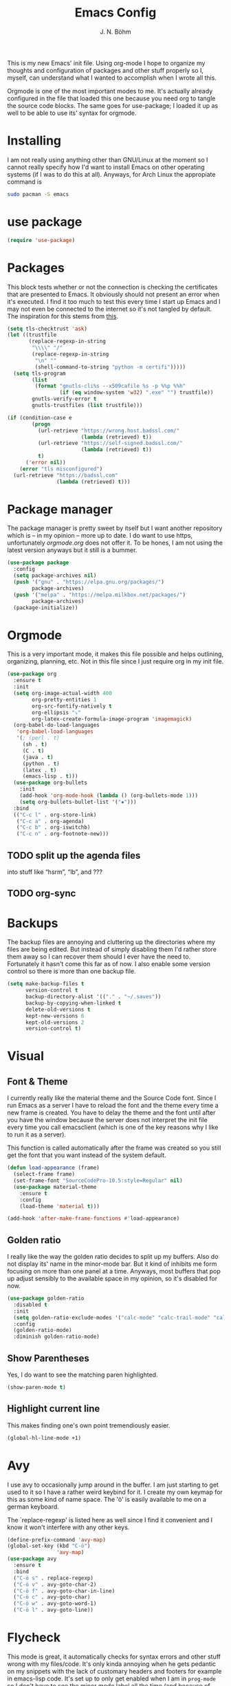   #+TITLE:Emacs Config
  #+AUTHOR:J. N. Böhm

#+PROPERTY: header-args:emacs-lisp  :tangle yes

  This is my new Emacs' init file. Using org-mode I hope to organize my
  thoughts and configuration of packages and other stuff properly so I,
  myself, can understand what I wanted to accomplish when I wrote all this.

  Orgmode is one of the most important modes to me. It's actually already
  configured in the file that loaded this one because you need org to
  tangle the source code blocks.  The same goes for use-package; I loaded
  it up as well to be able to use its' syntax for orgmode.

* Installing
  I am not really using anything other than GNU/Linux at the moment so I
  cannot really specify how I'd want to install Emacs on other operating
  systems (if I was to do this at all). Anyways, for Arch Linux the
  appropiate command is

#+BEGIN_SRC sh :tangle no
  sudo pacman -S emacs
#+END_SRC

* use package

#+BEGIN_SRC emacs-lisp
  (require 'use-package)
#+END_SRC

* Packages

  This block tests whether or not the connection is checking the
  certificates that are presented to Emacs.  It obviously should not
  present an error when it's executed.  I find it too much to test
  this every time I start up Emacs and I may not even be connected to
  the internet so it's not tangled by default.  The inspiration for
  this stems from [[https://glyph.twistedmatrix.com/2015/11/editor-malware.html][this]].

  #+BEGIN_SRC emacs-lisp :tangle no
    (setq tls-checktrust 'ask)
    (let ((trustfile
           (replace-regexp-in-string
            "\\\\" "/"
            (replace-regexp-in-string
             "\n" ""
             (shell-command-to-string "python -m certifi")))))
      (setq tls-program
            (list
             (format "gnutls-cli%s --x509cafile %s -p %%p %%h"
                     (if (eq window-system 'w32) ".exe" "") trustfile))
            gnutls-verify-error t
            gnutls-trustfiles (list trustfile)))
  #+END_SRC

#+BEGIN_SRC emacs-lisp :tangle no
    (if (condition-case e
            (progn
              (url-retrieve "https://wrong.host.badssl.com/"
                            (lambda (retrieved) t))
              (url-retrieve "https://self-signed.badssl.com/"
                            (lambda (retrieved) t))
              t)
          ('error nil))
        (error "tls misconfigured")
      (url-retrieve "https://badssl.com"
                    (lambda (retrieved) t)))
  #+END_SRC

* Package manager
  The package manager is pretty sweet by itself but I want another
  repository which is – in my opinion – more up to date.  I do want to
  use https, unfortunately [[orgmode.org]] does not offer it.  To be
  hones, I am not using the latest version anyways but it still is a
  bummer.

  #+BEGIN_SRC emacs-lisp
    (use-package package
      :config
      (setq package-archives nil)
      (push '("gnu" . "https://elpa.gnu.org/packages/")
            package-archives)
      (push '("melpa" . "https://melpa.milkbox.net/packages/")
            package-archives)
      (package-initialize))
  #+END_SRC

* Orgmode
  This is a very important mode, it makes this file possible and helps
  outlining, organizing, planning, etc. Not in this file since I just
  require org in my init file.

  #+BEGIN_SRC emacs-lisp
    (use-package org
      :ensure t
      :init
      (setq org-image-actual-width 400
            org-pretty-entities 1
            org-src-fontify-natively t
            org-ellipsis "⤵"
            org-latex-create-formula-image-program 'imagemagick)
      (org-babel-do-load-languages
       'org-babel-load-languages
       '(; (perl . t)
         (sh . t)
         (C . t)
         (java . t)
         (python . t)
         (latex . t)
         (emacs-lisp . t)))
      (use-package org-bullets
        :init
        (add-hook 'org-mode-hook (lambda () (org-bullets-mode 1)))
        (setq org-bullets-bullet-list '("✸")))
      :bind
      (("C-c l" . org-store-link)
       ("C-c a" . org-agenda)
       ("C-c b" . org-iswitchb)
       ("C-c n" . org-footnote-new)))
  #+END_SRC

** TODO split up the agenda files
   into stuff like “hsrm”, “lb”, and ???
** TODO org-sync

* Backups
  The backup files are annoying and cluttering up the directories
  where my files are being edited. But instead of simply disabling
  them I'd rather store them away so I can recover them should I ever
  have the need to. Fortunately it hasn't come this far as of now. I
  also enable some version control so there is more than one backup
  file.

  #+BEGIN_SRC emacs-lisp
    (setq make-backup-files t
          version-control t
          backup-directory-alist '(("." . "~/.saves"))
          backup-by-copying-when-linked t
          delete-old-versions t
          kept-new-versions 6
          kept-old-versions 2
          version-control t)
  #+END_SRC

* Visual

** Font & Theme
  I currently really like the material theme and the Source Code
  font. Since I run Emacs as a server I have to reload the font and the
  theme every time a new frame is created. You have to delay the theme and
  the font until after you have the window because the server does not
  interpret the init file every time you call emacsclient (which is one of
  the key reasons why I like to run it as a server).

  This function is called automatically after the frame was created so you
  still get the font that you want instead of the system default.

#+BEGIN_SRC emacs-lisp
  (defun load-appearance (frame)
    (select-frame frame)
    (set-frame-font "SourceCodePro-10.5:style=Regular" nil)
    (use-package material-theme
      :ensure t
      :config
      (load-theme 'material t)))

  (add-hook 'after-make-frame-functions #'load-appearance)
#+END_SRC

** Golden ratio
   I really like the way the golden ratio decides to split up my
   buffers.  Also do not display its' name in the minor-mode bar.  But
   it kind of inhibits me form focusing on more than one panel at a
   time.  Anyways, most buffers that pop up adjust sensibly to the
   available space in my opinion, so it's disabled for now.

#+BEGIN_SRC emacs-lisp
  (use-package golden-ratio
    :disabled t
    :init
    (setq golden-ratio-exclude-modes '("calc-mode" "calc-trail-mode" "calendar-mode" "minimap-mode"))
    :config
    (golden-ratio-mode)
    :diminish golden-ratio-mode)
#+END_SRC

** Show Parentheses
   Yes, I do want to see the matching paren highlighted.

#+BEGIN_SRC emacs-lisp
  (show-paren-mode t)
#+END_SRC

** Highlight current line
   This makes finding one's own point tremendiously easier.

#+BEGIN_SRC emacs-lisp
  (global-hl-line-mode +1)
#+END_SRC

* Avy
  I use avy to occasionally jump around in the buffer. I am just
  starting to get used to it so I have a rather weird keybind for
  it. I create my own keymap for this as some kind of name space. The
  'ö' is easily available to me on a german keyboard.

  The `replace-regexp' is listed here as well since I find it
  convenient and I know it won't interfere with any other keys.

#+BEGIN_SRC emacs-lisp
  (define-prefix-command 'avy-map)
  (global-set-key (kbd "C-ö")
                  'avy-map)
  (use-package avy
    :ensure t
    :bind
    ("C-ö s" . replace-regexp)
    ("C-ö v" . avy-goto-char-2)
    ("C-ö f" . avy-goto-char-in-line)
    ("C-ö c" . avy-goto-char)
    ("C-ö w" . avy-goto-word-1)
    ("C-ö l" . avy-goto-line))
#+END_SRC

* Flycheck
  This mode is great, it automatically checks for syntax errors and
  other stuff wrong with my files/code. It's only kinda annoying when
  he gets pedantic on my snippets with the lack of customary headers
  and footers for example in emacs-lisp code.  It's set up to only get
  enabled when I am in =prog-mode= so I don't have to see the minor
  mode label all the time (and because of efficiency and yadda,
  yadda).


  #+BEGIN_SRC emacs-lisp
    (add-hook 'prog-mode-hook #'flycheck-mode)
  #+END_SRC

** TODO change the font for flycheck error font
   Also disable it when in an orgmode buffer

  #+BEGIN_SRC emacs-lisp :tangle no
      (global-font-lock-mode t)
    (custom-set-faces
      '(flycheck-error ((t (:inverse-video t)))))
    ;;  (set-face-attribute 'flyspell-incorrect (t (:inverse-video t)))

  #+END_SRC

** Enable JSLint for flycheck
   :tangle config.el

   I don't really want this every time I start emacs.  We have to use
   JSLint so I've set it up here.  For some reason it does not accept
   my command-line arguments for parsing it.

#+BEGIN_SRC emacs-lisp :tangle no
    (flycheck-define-checker javascript-jslint-reporter
      "A JavaScript syntax and style checker based on JSLint Reporter.

    See URL `https://github.com/FND/jslint-reporter'."
      :command ("~/.emacs.d/misc/jslint-reporter/jslint-reporter" "--browser" "--predef=document" "--for=true" "--browser=true" "--this=true" "--devel=true" "--fudge=true" source)
      :error-patterns
      ((error line-start (0+ nonl) ":" line ":" column ":" (message) line-end))
      :modes (js-mode js2-mode js3-mode))
    (add-hook 'js-mode-hook (lambda ()
                              (flycheck-select-checker 'javascript-jslint-reporter)))
#+END_SRC

* Hydra
  The hydra package makes it more comfortable to trigger commands
  multiple times.  The goto example is increasing the font size, which
  is currently the only thing I use it for, although it would be
  possible to create something like a slim vi layer or make the undo
  stack easily accessible.  Another option would be to open up the
  tree navigation in orgmode via "C-c" or something like that.

  For some reason it does not work with the outline-minor-mode
  enabled.

#+BEGIN_SRC emacs-lisp
  (use-package hydra
    :ensure t
    :config
    (defhydra hydra-scroll-other-window (global-map "C-M-v")
      "scroll the other window without switchting over to it."
      ("n" (scroll-other-window 5) "forward")
      ("p" (scroll-other-window -5) "backward"))
    (defhydra hydra-outline (:color pink :hint nil)
      "
  ^Hide^             ^Show^           ^Move
  ^^^^^^------------------------------------------------------
  _q_: sublevels     _a_: all         _u_: up
  _t_: body          _e_: entry       _n_: next visible
  _o_: other         _i_: children    _p_: previous visible
  _c_: entry         _k_: branches    _f_: forward same level
  _l_: leaves        _s_: subtree     _b_: backward same level
  _d_: subtree

  "
      ;; Hide
      ("q" hide-sublevels)    ; Hide everything but the top-level headings
      ("t" hide-body)         ; Hide everything but headings (all body lines)
      ("o" hide-other)        ; Hide other branches
      ("c" hide-entry)        ; Hide this entry's body
      ("l" hide-leaves)       ; Hide body lines in this entry and sub-entries
      ("d" hide-subtree)      ; Hide everything in this entry and sub-entries
      ;; Show
      ("a" show-all)          ; Show (expand) everything
      ("e" show-entry)        ; Show this heading's body
      ("i" show-children)     ; Show this heading's immediate child sub-headings
      ("k" show-branches)     ; Show all sub-headings under this heading
      ("s" show-subtree)      ; Show (expand) everything in this heading & below
      ;; Move
      ("u" outline-up-heading)                ; Up
      ("n" outline-next-visible-heading)      ; Next
      ("p" outline-previous-visible-heading)  ; Previous
      ("f" outline-forward-same-level)        ; Forward - same level
      ("b" outline-backward-same-level)       ; Backward - same level
      ("z" nil "leave"))

    (global-set-key (kbd "C-c #") 'hydra-outline/body)) ; by example
#+END_SRC

* erc
  I use erc for the little stuff I do in IRC.

  #+BEGIN_SRC emacs-lisp
    (use-package erc
      :defer t
      :config
      (setq erc-fill-static-center 13
            erc-fill-function 'erc-fill-static))
  #+END_SRC

* TODO ctags
  Get some tagging going, someone suggested ctags as a back end to
  gtags, which sounds quite nice. But I still am kinda lost when it
  comes to this topic.  There was also a really sweet [[https://www.youtube.com/watch?v%3D5FQwQ0QWBTU][talk]] at CPPcon,
  where Atila Neves described a package to make Emacs aware of the
  configs in CMake/Makefiles.  This sounds really sweet.

* ido
  I am currently using ido which makes it a whole lot easier to find
  files and switch buffers. Maybe I will abandon it for helm though,
  as that has some promising features.

#+BEGIN_SRC emacs-lisp :tangle no
  (use-package ido-completing-read+)
  (use-package ido-ubiquitous
    :config
    (ido-mode))
  (use-package ido-vertical-mode
    :config
    (ido-vertical-mode))
#+END_SRC

* helm
  This is more or less work-in-progress as I am not really sure if I
  am actually understanding the helm-mode or not. There are so many
  packages for seemingly every mode you can enable.  There is a pretty
  sweet [[http://tuhdo.github.io/c-ide.html][guide for C development]] from the author of this package.
  Check out the talk linked to in the [[ctags]] entry?

  I am more inclined to actually try helm out, but I don't know when
  I'll have the time to properly set it up.  I may switch to
  company-mode for completion – it seems to be the default completion
  engine when using helm-mode.  I've now switched to helm and I quite
  like it so far.

  #+BEGIN_SRC emacs-lisp
    (use-package helm
      :ensure t
      :init
      (helm-mode 1)
      :config
      (setq helm-ff-skip-boring-files t
            helm-split-window-in-side-p t)
;      (ido-mode -1)
      :diminish (helm-mode)
      :bind
      (("M-y" . helm-show-kill-ring)))
  #+END_SRC

* pdf-tools
  pdfview is awesome, it looks way better than docview.

 #+BEGIN_SRC emacs-lisp
   (use-package pdf-tools
     :ensure t
     :config
     (pdf-tools-install))
 #+END_SRC

** TODO Set up synctex properly

* Windmove
  To make it easier to switch buffers with the keyboard. We also try
  to make it play nice with org-mode as this is a central aspect of my
  time in Emacs.

#+BEGIN_SRC emacs-lisp
  (use-package windmove
    :ensure t
    :config
    (windmove-default-keybindings))

  (setq org-support-shift-select 't)
  (add-hook 'org-shiftup-final-hook 'windmove-up)
  (add-hook 'org-shiftleft-final-hook 'windmove-left)
  (add-hook 'org-shiftdown-final-hook 'windmove-down)
  (add-hook 'org-shiftright-final-hook 'windmove-right)
#+END_SRC

* Autocompletion
  For now I use auto-complete bt there are some alternatives which I
  haven't really checked out so far.  One example would be company but
  I don't know yet what's better.  What I am using currently works
  good enough in my opinion but I'll have to revise that in the
  future.

#+BEGIN_SRC emacs-lisp
  (use-package auto-complete
    :ensure t
    :diminish auto-complete-mode
    :config
    (use-package auto-complete-config
      :config (ac-config-default)))
#+END_SRC

* Snippets
  Snippets are aweseome! I use yasnippet for it

#+BEGIN_SRC emacs-lisp
  (use-package yasnippet
    :config
    (yas-global-mode 1)
    :diminish
    yas-minor-mode)
#+END_SRC

* Mode bar
  I use power bar which is just personal preference I also want to have the
  line and column number displayed.

  #+BEGIN_SRC emacs-lisp
    (use-package powerline
      :init
      (line-number-mode 1)
      (column-number-mode 1)
      :config
      (powerline-default-theme))
  #+END_SRC

* Evil
  I currently do not use evil-mode. Should I change my mind later on; this
  should enable it if the second line is removed.

  #+BEGIN_SRC emacs-lisp
    (use-package evil
      :disabled t
      :ensure t
      :config (evil-mode 1))
  #+END_SRC

* Eshell
  Currently not working.  The command mutt is not appended to the list
  properly and the list does not exist when Emacs starts.

  #+BEGIN_SRC emacs-lisp
    (use-package eshell
      :disabled t
      :commands
      (eshell)
      :config
      (push "mutt" eshell-visual-commands))
  #+END_SRC

* Disabled commands
  Some commands that are disabled kind of make sense (I don't even
  know all of them), but I want to have these:

  #+BEGIN_SRC emacs-lisp
    (put 'narrow-to-defun  'disabled nil)
    (put 'narrow-to-page   'disabled nil)
    (put 'narrow-to-region 'disabled nil)
  #+END_SRC

* Julia

  #+BEGIN_SRC emacs-lisp
    (use-package julia-mode
      :defer t
      :ensure t
      :config
      (use-package julia-shell
        :ensure t))
    (add-hook 'julia-mode-hook (lambda ()
                                (define-key julia-mode-map (kbd "C-x C-e") 'julia-shell-run-region-or-line)))
  #+END_SRC

* Misc

** Test
   A little snippet to change how C-w works.  It will either kill a
   word backwards or the region, should one be selected.

   #+BEGIN_SRC emacs-lisp
     (defun kill-region-or-word (arg)
       "Call `kill-region' or `backward-kill-word' depending on whether or not a region is selected.
     With number ARG pass those as argument to `backward-kill-word'.
     With non-nil non-number ARG make `kill-region' even if region is not selected."
       (interactive "P")
       (cond
        ((or (and transient-mark-mode mark-active) (and arg (listp arg)))
         (kill-region (point) (mark)))
        ((numberp arg) (backward-kill-word arg))
        ((eq arg '-) (backward-kill-word -1))
        (t (backward-kill-word 1))))

     (global-set-key "\C-w" 'kill-region-or-word)
   #+END_SRC

** VRML
   I have to use the Virtual Reality Modelling Language for my
   computer graphics course.  This part is fortunately finished so I
   do not need it for now.

   #+BEGIN_SRC emacs-lisp :tangle no :results silent
     (load-file (expand-file-name "~/.emacs.d/misc/vrml-mode.el"))
     (add-to-list 'auto-mode-alist '("\\.wrl\\'" . vrml-mode))
   #+END_SRC

** Yes or No
  I want to type out neither yes nor no for „important“ questions.

#+BEGIN_SRC emacs-lisp
  (defalias 'yes-or-no-p 'y-or-n-p)
#+END_SRC

** Initializing registers
   I don't want to have to type too much to access those files, since
   they're often openend for a quick edit.  So far it's only this file
   but I really like the fact that you can save files into registers.
   To open it type =C-x r j i=, where ~i~ is my register set up just below.

   #+BEGIN_SRC emacs-lisp
     (set-register ?i '(file . "~/.emacs.d/config.org"))
   #+END_SRC

** Trailing Whitespace
   I want to delete Trailing Whitespace every time I save my file so
   it does not get into my way.  This is especially helpful when a
   statement was deleted but the indentation was not.

   #+BEGIN_SRC emacs-lisp
     (add-hook 'before-save-hook 'delete-trailing-whitespace)
   #+END_SRC

** Menu & Scroll bar
   This is straight forward: I do not want to have the menu bar and
   the scroll bar. Oh, and the tool bar as well.

#+BEGIN_SRC emacs-lisp
  (tool-bar-mode -1)
  (menu-bar-mode -1)
  (scroll-bar-mode -1)
#+END_SRC

** Lockfiles
   I do not want lock files.

#+BEGIN_SRC emacs-lisp
  (setq create-lockfiles nil)
#+END_SRC

** Keystrokes in echo area
   I really like faster feed back from what I have typed so far. It's
   nice when I don't know whether I really pressed the key or not,
   although it does not produce iritating symbols when executing a
   normal key sequence.

#+BEGIN_SRC emacs-lisp
  (setq echo-keystrokes 0.2)
#+END_SRC

** Mouse wheel support
   I don't recall why exactly I have this line in my config, but if I had
   to guess it's for pasting via the middle mouse and I do not want to miss
   that feature.

#+BEGIN_SRC emacs-lisp
  (mouse-wheel-mode t)
#+END_SRC

** Scrolling and tabs
   Just some preferences. The default scrolling is horrid and I like spaces
   for indenting more.

#+BEGIN_SRC emacs-lisp
  (setq scroll-step 1
        scroll-conservatively 10000
        tab-width 4)
  (setq-default indent-tabs-mode nil)
#+END_SRC

** Frame title
   I like the alternative, shell-like title more. If I have too much
   time on my hands I can try to substitute the defvar with something
   else that doesn't generate an error during startup.

#+BEGIN_SRC emacs-lisp
  (defvar jnb-hostname (substring (system-name) 0
                            (string-match "\\..+" (system-name))))
  (setq frame-title-format
        '("" invocation-name "@" jnb-hostname ": %b"))
#+END_SRC

** Indenting in C
   For some reason the default style in C is GNU, which kind of makes
   sense, but I personally dislike it.

#+BEGIN_SRC emacs-lisp
  (setq c-default-style "linux"
        c-basic-offset 4)
#+END_SRC

** File editing with sudo
   If I cannot write to the file I'll be presented the option to enter
   my sudo password and override the read-only.  Currently not getting
   tangled since it's annoying when in dired-mode. I have to rewrite
   this so it asks me first if I want to use sudo.  I actually don't
   really want to use this since I ahve to abort it when I only want
   to read some file that's only allows reading by default.

   Oh, and you can toggle read only on and off by hitting =C-x C-q=.
   Maybe I should look for a function that tries to access the file
   with sudo rights when I try to toggle read only and I am not
   allowed to do so.

#+BEGIN_SRC emacs-lisp :tangle no
  (defadvice find-file (after find-file-sudo activate)
    "Find file as root if necessary."
    (unless (and buffer-file-name
                 (file-writable-p buffer-file-name))
      (find-alternate-file (concat "/sudo:root@localhost:" buffer-file-name))))
#+END_SRC

** Mail with mutt
   As long as I use mutt I'll want this so the mail mode is
   automatically invoked when reading or writing mails for mutt.

#+BEGIN_SRC emacs-lisp
  (setq auto-mode-alist (append '(("/tmp/mutt.*" . mail-mode)) auto-mode-alist))
#+END_SRC

** Minimap
   I want to try out the minimap mode, it looks kinda fun.  It does
   not work nicely with golden ratio mode (although that's disabled,
   too).  I've disabled the minimap as of now since I do not have the
   spare screen space and don't want to unnecessarily waste any.

   #+BEGIN_SRC emacs-lisp :tangle no
     (use-package minimap
       :disabled t
       :config
       (minimap-mode))
   #+END_SRC

** MIPS Assembler
   Running this snippet simply set the # as the comment character so I
   can write assembly code for the mips assembly language.  I don't
   know how often I need to write assembly code (especially MIPS!) so
   it's not set up in my defaults.

#+BEGIN_SRC emacs-lisp :tangle no :results silent
  (setq asm-comment-char '?#)
#+END_SRC

** Garbage collection
   We will increase the size until the garbage collection kicks in so
   it does not have to run as often.  This should speed up some
   memory-heavy operations.

   #+BEGIN_SRC emacs-lisp
     (setq gc-cons-threshold 20000000)
   #+END_SRC
   This line intentionally left blank.
